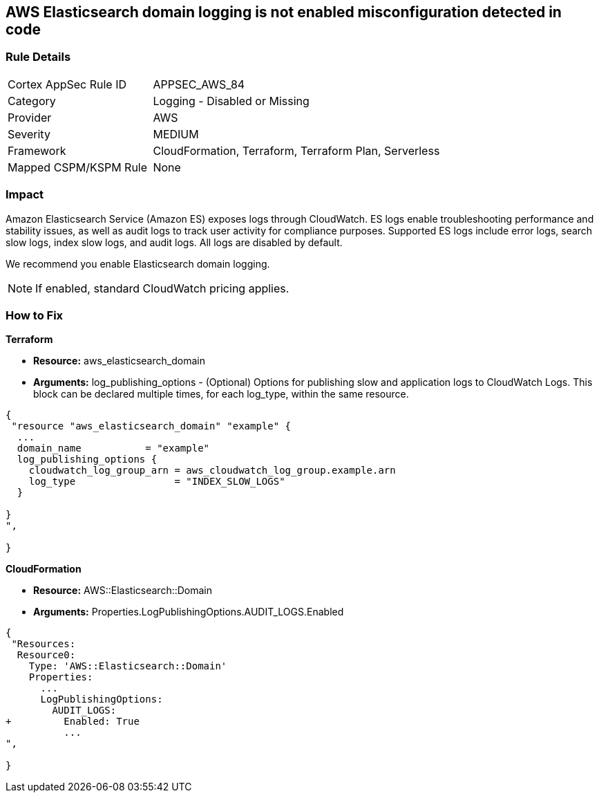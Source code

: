 == AWS Elasticsearch domain logging is not enabled misconfiguration detected in code


=== Rule Details

[cols="1,2"]
|===
|Cortex AppSec Rule ID |APPSEC_AWS_84
|Category |Logging - Disabled or Missing
|Provider |AWS
|Severity |MEDIUM
|Framework |CloudFormation, Terraform, Terraform Plan, Serverless
|Mapped CSPM/KSPM Rule |None
|===
 



=== Impact
Amazon Elasticsearch Service (Amazon ES) exposes logs through CloudWatch. ES logs enable troubleshooting performance and stability issues, as well as audit logs to track user activity for compliance purposes.
Supported ES logs include error logs, search slow logs, index slow logs, and audit logs.
All logs are disabled by default.

We recommend you enable Elasticsearch domain logging.

NOTE: If enabled, standard CloudWatch pricing applies.


=== How to Fix


*Terraform* 


* *Resource:* aws_elasticsearch_domain
* *Arguments:* log_publishing_options - (Optional) Options for publishing slow and application logs to CloudWatch Logs.
This block can be declared multiple times, for each log_type, within the same resource.


[source,go]
----
{
 "resource "aws_elasticsearch_domain" "example" {
  ...
  domain_name           = "example"
  log_publishing_options {
    cloudwatch_log_group_arn = aws_cloudwatch_log_group.example.arn
    log_type                 = "INDEX_SLOW_LOGS"
  }

}
",
 
}
----


*CloudFormation* 


* *Resource:* AWS::Elasticsearch::Domain
* *Arguments:* Properties.LogPublishingOptions.AUDIT_LOGS.Enabled


[source,yaml]
----
{
 "Resources:
  Resource0:
    Type: 'AWS::Elasticsearch::Domain'
    Properties:
      ...
      LogPublishingOptions:
        AUDIT_LOGS:
+         Enabled: True
          ...
",
       
}
----
